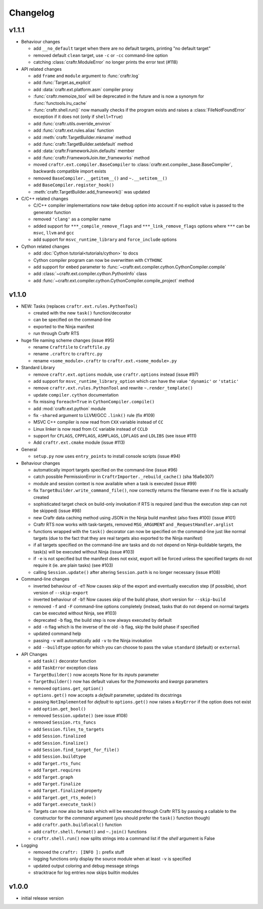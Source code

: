 Changelog
=========

v1.1.1
------

* Behaviour changes

  * add ``__no_default`` target when there are no default targets, printing
    "no default target"
  * removed default ``clean`` target, use ``-c`` or ``-cc`` command-line option
  * catching :class:`craftr.ModuleError` no longer prints the error text (#118)

* API related changes

  * add ``frame`` and ``module`` argument to :func:`craftr.log`
  * add :func:`Target.as_explicit`
  * add :data:`craftr.ext.platform.asm` compiler proxy
  * :func:`craftr.memoize_tool` will be deprecated in the future and is now
    a synonym for :func:`functools.lru_cache`
  * :func:`craftr.shell.run()` now manually checks if the program exists and
    raises a :class:`FileNotFoundError` exception if it does not (only if
    ``shell=True``)
  * add :func:`craftr.utils.override_environ`
  * add :func:`craftr.ext.rules.alias` function
  * add :meth:`craftr.TargetBuilder.mkname` method
  * add :func:`craftr.TargetBuilder.setdefault` method
  * add :data:`craftr.FrameworkJoin.defaults` member
  * add :func:`craftr.FrameworkJoin.iter_frameworks` method
  * moved ``craftr.ext.compiler.BaseCompiler`` to :class:`craftr.ext.compiler._base.BaseCompiler`,
    backwards compatible import exists
  * removed ``BaseCompiler.__getitem__()`` and ``~.__setitem__()``
  * add ``BaseCompiler.register_hook()``
  * :meth:`craftr.TargetBuilder.add_framework()` was updated

* C/C++ related changes

  * C/C++ compiler implementations now take ``debug`` option into account if
    no explicit value is passed to the generator function
  * removed ``'clang'`` as a compiler name
  * added support for ``***_compile_remove_flags`` and ``***_link_remove_flags``
    options where ``***`` can be ``msvc``, ``llvm`` and ``gcc``
  * add support for ``msvc_runtime_library`` and ``force_include`` options

* Cython related changes

  * add :doc:`Cython tutorial<tutorials/cython>` to docs
  * Cython compiler program can now be overwritten with ``CYTHONC``
  * add support for ``embed`` parameter to :func:`~craftr.ext.compiler.cython.CythonCompiler.compile`
  * add :class:`~craftr.ext.compiler.cython.PythonInfo` class
  * add :func:`~craftr.ext.compiler.cython.CythonCompiler.compile_project` method

v1.1.0
------

* NEW: Tasks (replaces ``craftr.ext.rules.PythonTool``)

  * created with the new ``task()`` function/decorator
  * can be specified on the command-line
  * exported to the Ninja manifest
  * run through Craftr RTS

* huge file naming scheme changes (issue #95)

  * rename ``Craftfile`` to ``Craftfile.py``
  * rename ``.craftrc`` to ``craftrc.py``
  * rename ``<some_module>.craftr`` to ``craftr.ext.<some_module>.py``

* Standard Library

  * remove ``craftr.ext.options`` module, use ``craftr.options`` instead (issue #97)
  * add support for ``msvc_runtime_library_option`` which can have the
    value ``'dynamic'`` or ``'static'``
  * remove ``craftr.ext.rules.PythonTool`` and rewrite ``~.render_template()``
  * update ``compiler.cython`` documentation
  * fix missing ``foreach=True`` in ``CythonCompiler.compile()``
  * add :mod:`craftr.ext.python` module
  * fix ``-shared`` argument to LLVM/GCC ``.link()`` rule (fix #109)
  * MSVC C++ compiler is now read from ``CXX`` variable instead of ``CC``
  * Linux linker is now read from ``CC`` variable instead of ``CCLD``
  * support for ``CFLAGS``, ``CPPFLAGS``, ``ASMFLAGS``, ``LDFLAGS`` and
    ``LDLIBS`` (see issue #111)
  * Add ``craftr.ext.cmake`` module (issue #113)

* General

  * ``setup.py`` now uses ``entry_points`` to install console scripts (issue #94)

* Behaviour changes

  * automatically import targets specified on the command-line (issue #96)
  * catch possible PermissionError in ``CraftrImporter._rebuild_cache()``
    (sha 16a6e307)
  * module and session context is now available when a task is executed (issue #99)
  * fix ``TargetBuilder.write_command_file()``, now correctly returns the
    filename even if no file is actually created
  * sophisticated target check on build-only invokation if RTS is required
    (and thus the execution step can not be skipped) (issue #98)
  * new Craftr data caching method using JSON in the Ninja build manifest
    (also fixes #100) (issue #101)
  * Craftr RTS now works with task-targets, removed ``MSG_ARGUMENT``
    and ``_RequestHandler.arglist``
  * functions wrapped with the ``task()`` decorator can now be specified
    on the command-line just like normal targets (due to the fact that
    they are real targets also exported to the Ninja manifest)
  * if all targets specified on the command-line are tasks and do not
    depend on Ninja-buildable targets, the task(s) will be executed
    without Ninja (issue #103)
  * if ``-e`` is not specified but the manifest does not exist, export
    will be forced unless the specified targets do not require it (ie.
    are plain tasks) (see #103)
  * calling ``Session.update()`` after altering ``Session.path`` is
    no longer necessary (issue #108)

* Command-line changes

  * inverted behaviour of ``-e``!! Now causes skip of
    the export and eventually execution step (if possible), short
    version of ``--skip-export``
  * inverted behaviour of ``-b``!! Now causes skip of
    the build phase, short version for ``--skip-build``
  * removed ``-f`` and ``-F`` command-line options completely (instead,
    tasks that do not depend on normal targets can be executed without
    Ninja, see #103)
  * deprecated ``-b`` flag, the build step is now always executed by default
  * add ``-n`` flag which is the inverse of the old ``-b`` flag, skip the
    build phase if specified
  * updated command help
  * passing ``-v`` will automatically add ``-v`` to the Ninja invokation
  * add ``--buildtype`` option for which you can choose to pass the value
    ``standard`` (default) or ``external``

* API Changes

  * add ``task()`` decorator function
  * add ``TaskError`` exception class
  * ``TargetBuilder()`` now accepts None for its *inputs* parameter
  * ``TargetBuilder()`` now has default values for the *frameworks* and
    *kwargs* parameters
  * removed ``options.get_option()``
  * ``options.get()`` now accepts a *default* parameter, updated its docstrings
  * passing ``NotImplemented`` for *default* to ``options.get()`` now raises
    a ``KeyError`` if the option does not exist
  * add ``option.get_bool()``

  * removed ``Session.update()`` (see issue #108)
  * removed ``Session.rts_funcs``
  * add ``Session.files_to_targets``
  * add ``Session.finalized``
  * add ``Session.finalize()``
  * add ``Session.find_target_for_file()``
  * add ``Session.buildtype``

  * add ``Target.rts_func``
  * add ``Target.requires``
  * add ``Target.graph``
  * add ``Target.finalize``
  * add ``Target.finalized`` property
  * add ``Target.get_rts_mode()``
  * add ``Target.execute_task()``
  * Targets can now also be tasks which will be executed through Craftr
    RTS by passing a callable to the constructor for the *command* argument
    (you should prefer the ``task()`` function though)

  * add ``craftr.path.buildlocal()`` function
  * add ``craftr.shell.format()`` and ``~.join()`` functions
  * ``craftr.shell.run()`` now splits strings into a command list if
    the *shell* argument is False

* Logging

  * removed the ``craftr: [INFO ]:`` prefix stuff
  * logging functions only display the source module when at least ``-v``
    is specified
  * updated output coloring and debug message strings
  * stracktrace for log entries now skips builtin modules

v1.0.0
------

* initial release version
